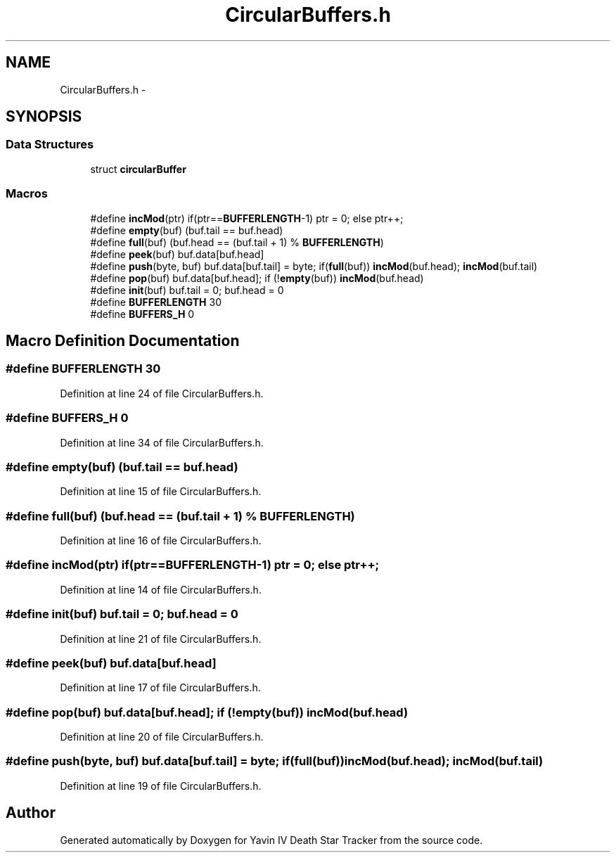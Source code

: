 .TH "CircularBuffers.h" 3 "Tue Oct 21 2014" "Version V1.0" "Yavin IV Death Star Tracker" \" -*- nroff -*-
.ad l
.nh
.SH NAME
CircularBuffers.h \- 
.SH SYNOPSIS
.br
.PP
.SS "Data Structures"

.in +1c
.ti -1c
.RI "struct \fBcircularBuffer\fP"
.br
.in -1c
.SS "Macros"

.in +1c
.ti -1c
.RI "#define \fBincMod\fP(ptr)   if(ptr==\fBBUFFERLENGTH\fP-1) ptr = 0; else ptr++;"
.br
.ti -1c
.RI "#define \fBempty\fP(buf)   (buf\&.tail == buf\&.head)"
.br
.ti -1c
.RI "#define \fBfull\fP(buf)   (buf\&.head == (buf\&.tail + 1) % \fBBUFFERLENGTH\fP)"
.br
.ti -1c
.RI "#define \fBpeek\fP(buf)   buf\&.data[buf\&.head]"
.br
.ti -1c
.RI "#define \fBpush\fP(byte, buf)   buf\&.data[buf\&.tail] = byte; if(\fBfull\fP(buf)) \fBincMod\fP(buf\&.head); \fBincMod\fP(buf\&.tail)"
.br
.ti -1c
.RI "#define \fBpop\fP(buf)   buf\&.data[buf\&.head]; if (!\fBempty\fP(buf)) \fBincMod\fP(buf\&.head)"
.br
.ti -1c
.RI "#define \fBinit\fP(buf)   buf\&.tail = 0; buf\&.head = 0"
.br
.ti -1c
.RI "#define \fBBUFFERLENGTH\fP   30"
.br
.ti -1c
.RI "#define \fBBUFFERS_H\fP   0"
.br
.in -1c
.SH "Macro Definition Documentation"
.PP 
.SS "#define BUFFERLENGTH   30"

.PP
Definition at line 24 of file CircularBuffers\&.h\&.
.SS "#define BUFFERS_H   0"

.PP
Definition at line 34 of file CircularBuffers\&.h\&.
.SS "#define empty(buf)   (buf\&.tail == buf\&.head)"

.PP
Definition at line 15 of file CircularBuffers\&.h\&.
.SS "#define full(buf)   (buf\&.head == (buf\&.tail + 1) % \fBBUFFERLENGTH\fP)"

.PP
Definition at line 16 of file CircularBuffers\&.h\&.
.SS "#define incMod(ptr)   if(ptr==\fBBUFFERLENGTH\fP-1) ptr = 0; else ptr++;"

.PP
Definition at line 14 of file CircularBuffers\&.h\&.
.SS "#define init(buf)   buf\&.tail = 0; buf\&.head = 0"

.PP
Definition at line 21 of file CircularBuffers\&.h\&.
.SS "#define peek(buf)   buf\&.data[buf\&.head]"

.PP
Definition at line 17 of file CircularBuffers\&.h\&.
.SS "#define pop(buf)   buf\&.data[buf\&.head]; if (!\fBempty\fP(buf)) \fBincMod\fP(buf\&.head)"

.PP
Definition at line 20 of file CircularBuffers\&.h\&.
.SS "#define push(byte, buf)   buf\&.data[buf\&.tail] = byte; if(\fBfull\fP(buf)) \fBincMod\fP(buf\&.head); \fBincMod\fP(buf\&.tail)"

.PP
Definition at line 19 of file CircularBuffers\&.h\&.
.SH "Author"
.PP 
Generated automatically by Doxygen for Yavin IV Death Star Tracker from the source code\&.
